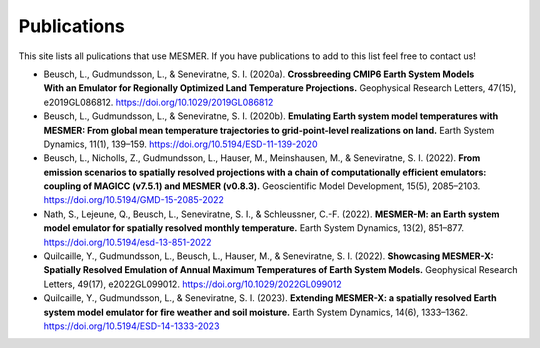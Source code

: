 .. publications

Publications
============

This site lists all pulications that use MESMER. If you have publications to add to this list feel free to contact us!

- Beusch, L., Gudmundsson, L., & Seneviratne, S. I. (2020a). **Crossbreeding CMIP6 Earth System Models With an Emulator for Regionally Optimized Land Temperature Projections.** Geophysical Research Letters, 47(15), e2019GL086812. https://doi.org/10.1029/2019GL086812
- Beusch, L., Gudmundsson, L., & Seneviratne, S. I. (2020b). **Emulating Earth system model temperatures with MESMER: From global mean temperature trajectories to grid-point-level realizations on land.** Earth System Dynamics, 11(1), 139–159. https://doi.org/10.5194/ESD-11-139-2020
- Beusch, L., Nicholls, Z., Gudmundsson, L., Hauser, M., Meinshausen, M., & Seneviratne, S. I. (2022). **From emission scenarios to spatially resolved projections with a chain of computationally efficient emulators: coupling of MAGICC (v7.5.1) and MESMER (v0.8.3).** Geoscientific Model Development, 15(5), 2085–2103. https://doi.org/10.5194/GMD-15-2085-2022
- Nath, S., Lejeune, Q., Beusch, L., Seneviratne, S. I., & Schleussner, C.-F. (2022). **MESMER-M: an Earth system model emulator for spatially resolved monthly temperature.** Earth System Dynamics, 13(2), 851–877. https://doi.org/10.5194/esd-13-851-2022
- Quilcaille, Y., Gudmundsson, L., Beusch, L., Hauser, M., & Seneviratne, S. I. (2022). **Showcasing MESMER-X: Spatially Resolved Emulation of Annual Maximum Temperatures of Earth System Models.** Geophysical Research Letters, 49(17), e2022GL099012. https://doi.org/10.1029/2022GL099012
- Quilcaille, Y., Gudmundsson, L., & Seneviratne, S. I. (2023). **Extending MESMER-X: a spatially resolved Earth system model emulator for fire weather and soil moisture.** Earth System Dynamics, 14(6), 1333–1362. https://doi.org/10.5194/ESD-14-1333-2023
